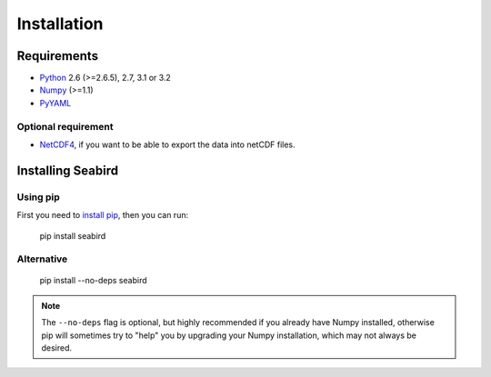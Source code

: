 ************
Installation
************

Requirements
============

- `Python <http://www.python.org/>`_ 2.6 (>=2.6.5), 2.7, 3.1 or 3.2

- `Numpy <http://www.numpy.org>`_ (>=1.1)

- `PyYAML <http://pyyaml.org>`_

Optional requirement
--------------------

- `NetCDF4 <https://pypi.python.org/pypi/netCDF4>`_, if you want to be able to export the data into netCDF files.


Installing Seabird 
==================

Using pip
---------

First you need to `install pip <https://pip.pypa.io>`_, then you can run:

    pip install seabird

Alternative
-----------
    pip install --no-deps seabird

.. note::

    The ``--no-deps`` flag is optional, but highly recommended if you already
    have Numpy installed, otherwise pip will sometimes try to "help" you
    by upgrading your Numpy installation, which may not always be desired.

